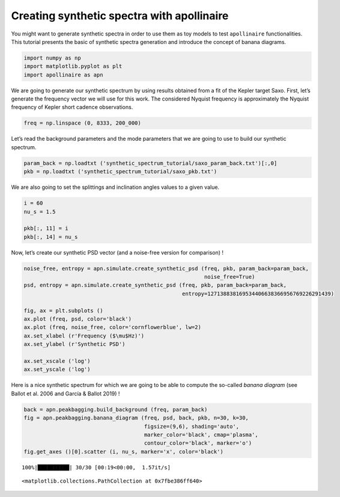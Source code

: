 Creating synthetic spectra with **apollinaire**
===============================================

You might want to generate synthetic spectra in order to use them as toy
models to test ``apollinaire`` functionalities. This tutorial presents
the basic of synthetic spectra generation and introduce the concept of
banana diagrams.

.. code:: ipython3

    import numpy as np
    import matplotlib.pyplot as plt
    import apollinaire as apn

We are going to generate our synthetic spectrum by using results
obtained from a fit of the Kepler target Saxo. First, let’s generate the
frequency vector we will use for this work. The considered Nyquist
frequency is approximately the Nyquist frequency of Kepler short cadence
observations.

.. code:: ipython3

    freq = np.linspace (0, 8333, 200_000)

Let’s read the background parameters and the mode parameters that we are
going to use to build our synthetic spectrum.

.. code:: ipython3

    param_back = np.loadtxt ('synthetic_spectrum_tutorial/saxo_param_back.txt')[:,0]
    pkb = np.loadtxt ('synthetic_spectrum_tutorial/saxo_pkb.txt')

We are also going to set the splittings and inclination angles values to
a given value.

.. code:: ipython3

    i = 60
    nu_s = 1.5
    
    pkb[:, 11] = i
    pkb[:, 14] = nu_s

Now, let’s create our synthetic PSD vector (and a noise-free version for
comparison) !

.. code:: ipython3

    noise_free, entropy = apn.simulate.create_synthetic_psd (freq, pkb, param_back=param_back, 
                                                             noise_free=True)
    psd, entropy = apn.simulate.create_synthetic_psd (freq, pkb, param_back=param_back, 
                                                      entropy=127138838169534406638366956769226291439)
    
    fig, ax = plt.subplots ()
    ax.plot (freq, psd, color='black')
    ax.plot (freq, noise_free, color='cornflowerblue', lw=2)
    ax.set_xlabel (r'Frequency ($\mu$Hz)')
    ax.set_ylabel (r'Synthetic PSD')
    
    ax.set_xscale ('log')
    ax.set_yscale ('log')



.. image:: synthetic_spectrum_files/synthetic_spectrum_9_0.png


Here is a nice synthetic spectrum for which we are going to be able to
compute the so-called *banana diagram* (see Ballot et al. 2006 and
García & Ballot 2019) !

.. code:: ipython3

    back = apn.peakbagging.build_background (freq, param_back)
    fig = apn.peakbagging.banana_diagram (freq, psd, back, pkb, n=30, k=30,
                                          figsize=(9,6), shading='auto', 
                                          marker_color='black', cmap='plasma', 
                                          contour_color='black', marker='o')
    fig.get_axes ()[0].scatter (i, nu_s, marker='x', color='black')


.. parsed-literal::

    100%|██████████| 30/30 [00:19<00:00,  1.57it/s]




.. parsed-literal::

    <matplotlib.collections.PathCollection at 0x7fbe386ff640>




.. image:: synthetic_spectrum_files/synthetic_spectrum_11_2.png


